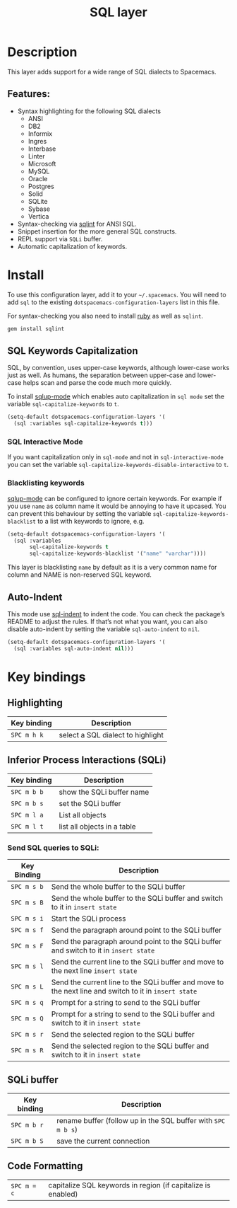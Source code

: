 #+TITLE: SQL layer

[[file:img/sql.png]]

* Table of Contents                     :TOC_4_gh:noexport:
- [[#description][Description]]
  - [[#features][Features:]]
- [[#install][Install]]
  - [[#sql-keywords-capitalization][SQL Keywords Capitalization]]
    - [[#sql-interactive-mode][SQL Interactive Mode]]
    - [[#blacklisting-keywords][Blacklisting keywords]]
  - [[#auto-indent][Auto-Indent]]
- [[#key-bindings][Key bindings]]
  - [[#highlighting][Highlighting]]
  - [[#inferior-process-interactions-sqli][Inferior Process Interactions (SQLi)]]
    - [[#send-sql-queries-to-sqli][Send SQL queries to SQLi:]]
  - [[#sqli-buffer][SQLi buffer]]
  - [[#code-formatting][Code Formatting]]

* Description
This layer adds support for a wide range of SQL dialects to Spacemacs.

** Features:
- Syntax highlighting for the following SQL dialects
  - ANSI
  - DB2
  - Informix
  - Ingres
  - Interbase
  - Linter
  - Microsoft
  - MySQL
  - Oracle
  - Postgres
  - Solid
  - SQLite
  - Sybase
  - Vertica
- Syntax-checking via [[https://github.com/purcell/sqlint][sqlint]] for ANSI SQL.
- Snippet insertion for the more general SQL constructs.
- REPL support via =SQLi= buffer.
- Automatic capitalization of keywords.

* Install
To use this configuration layer, add it to your =~/.spacemacs=. You will need to
add =sql= to the existing =dotspacemacs-configuration-layers= list in this
file.

For syntax-checking you also need to install [[https://www.ruby-lang.org/en/about/][ruby]] as well as =sqlint=.

#+BEGIN_SRC ruby
  gem install sqlint
#+END_SRC

** SQL Keywords Capitalization
SQL, by convention, uses upper-case keywords, although lower-case works just as
well. As humans, the separation between upper-case and lower-case helps scan and
parse the code much more quickly.

To install [[https://github.com/Trevoke/sqlup-mode.el][sqlup-mode]] which enables auto capitalization in =sql mode= set the
variable =sql-capitalize-keywords= to =t=.

#+BEGIN_SRC emacs-lisp
  (setq-default dotspacemacs-configuration-layers '(
    (sql :variables sql-capitalize-keywords t)))
#+END_SRC

*** SQL Interactive Mode
If you want capitalization only in =sql-mode= and not in =sql-interactive-mode=
you can set the variable =sql-capitalize-keywords-disable-interactive= to =t=.

*** Blacklisting keywords
[[https://github.com/Trevoke/sqlup-mode.el][sqlup-mode]] can be configured to ignore certain keywords. For example if you use
=name= as column name it would be annoying to have it upcased. You can prevent
this behaviour by setting the variable =sql-capitalize-keywords-blacklist= to
a list with keywords to ignore, e.g.

#+BEGIN_SRC emacs-lisp
  (setq-default dotspacemacs-configuration-layers '(
    (sql :variables
         sql-capitalize-keywords t
         sql-capitalize-keywords-blacklist '("name" "varchar"))))
#+END_SRC

This layer is blacklisting =name= by default as it is a very common name for
column and NAME is non-reserved SQL keyword.

** Auto-Indent
This mode use [[https://github.com/alex-hhh/emacs-sql-indent][sql-indent]] to indent the code. You can check the package’s README
to adjust the rules. If that’s not what you want, you can also disable
auto-indent by setting the variable =sql-auto-indent= to =nil=.

#+BEGIN_SRC emacs-lisp
  (setq-default dotspacemacs-configuration-layers '(
    (sql :variables sql-auto-indent nil)))
#+END_SRC

* Key bindings
** Highlighting

| Key binding | Description                       |
|-------------+-----------------------------------|
| ~SPC m h k~ | select a SQL dialect to highlight |

** Inferior Process Interactions (SQLi)

| Key binding | Description                 |
|-------------+-----------------------------|
| ~SPC m b b~ | show the SQLi buffer name   |
| ~SPC m b s~ | set the SQLi buffer         |
| ~SPC m l a~ | List all objects            |
| ~SPC m l t~ | list all objects in a table |

*** Send SQL queries to SQLi:

| Key Binding | Description                                                                                           |
|-------------+-------------------------------------------------------------------------------------------------------|
| ~SPC m s b~ | Send the whole buffer to the SQLi buffer                                                              |
| ~SPC m s B~ | Send the whole buffer to the SQLi buffer and switch to it in =insert state=                           |
| ~SPC m s i~ | Start the SQLi process                                                                                |
| ~SPC m s f~ | Send the paragraph around point to the SQLi buffer                                                    |
| ~SPC m s F~ | Send the paragraph around point to the SQLi buffer and switch to it in =insert state=                 |
| ~SPC m s l~ | Send the current line to the SQLi buffer and move to the next line =insert state=                     |
| ~SPC m s L~ | Send the current line to the SQLi buffer and move to the next line and switch to it in =insert state= |
| ~SPC m s q~ | Prompt for a string to send to the SQLi buffer                                                        |
| ~SPC m s Q~ | Prompt for a string to send to the SQLi buffer and switch to it in =insert state=                     |
| ~SPC m s r~ | Send the selected region to the SQLi buffer                                                           |
| ~SPC m s R~ | Send the selected region to the SQLi buffer and switch to it in =insert state=                        |


** SQLi buffer

| Key binding | Description                                                  |
|-------------+--------------------------------------------------------------|
| ~SPC m b r~ | rename buffer (follow up in the SQL buffer with ~SPC m b s~) |
| ~SPC m b S~ | save the current connection                                  |

** Code Formatting

| ~SPC m = c~ | capitalize SQL keywords in region (if capitalize is enabled) |
